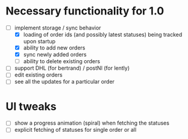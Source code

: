 * Necessary functionality for 1.0
  - [-] implement storage / sync behavior
    - [X] loading of order ids (and possibly latest statuses) being tracked upon startup
    - [X] ability to add new orders
    - [X] sync newly added orders
    - [ ] ability to delete existing orders
  - [ ] support DHL (for bertrand) / postNl (for lently)
  - [ ] edit existing orders
  - [ ] see all the updates for a particular order
* UI tweaks
  - [ ] show a progress animation (spiral) when fetching the statuses
  - [ ] explicit fetching of statuses for single order or all
